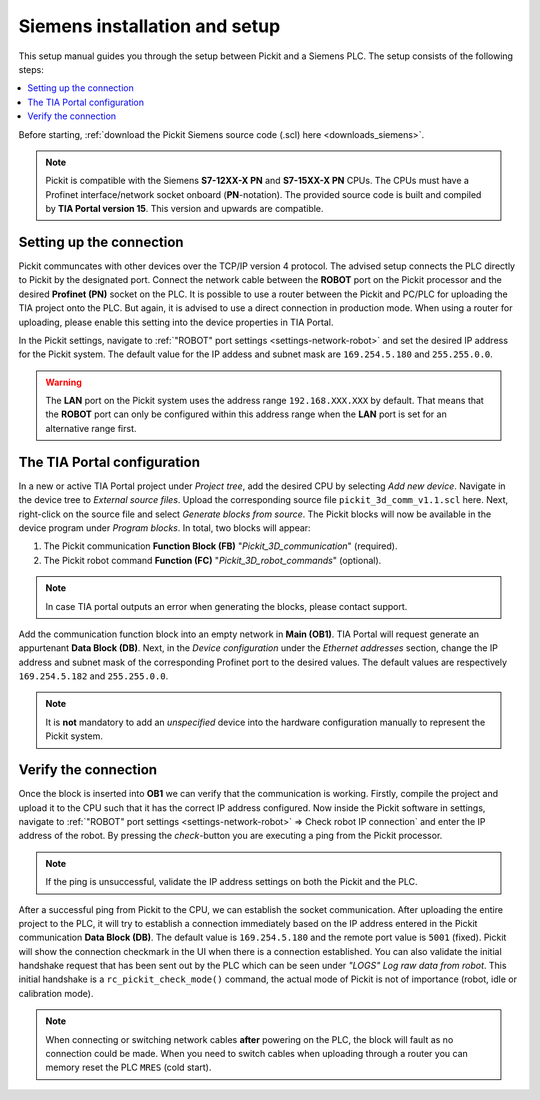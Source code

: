 .. _siemens_installation_and_setup:

Siemens installation and setup
==================================

This setup manual guides you through the setup between Pickit and a Siemens PLC. The setup consists of the following steps:

.. contents::
    :backlinks: top
    :local:
    :depth: 1

Before starting, :ref:`download the Pickit Siemens source code (.scl) here <downloads_siemens>`.

.. note:: Pickit is compatible with the Siemens **S7-12XX-X PN** and **S7-15XX-X PN** CPUs. The CPUs must have a Profinet interface/network socket onboard (**PN**-notation). The provided source code is built and compiled by **TIA Portal version 15**. This version and upwards are compatible.

Setting up the connection
~~~~~~~~~~~~~~~~~~~~~~~~~

Pickit communcates with other devices over the TCP/IP version 4 protocol. The advised setup connects the PLC directly to Pickit by the designated port. Connect the network cable between the **ROBOT** port on the Pickit processor and the desired **Profinet (PN)** socket on the PLC. It is possible to use a router between the Pickit and PC/PLC for uploading the TIA project onto the PLC. But again, it is advised to use a direct connection in production mode. When using a router for uploading, please enable this setting into the device properties in TIA Portal.

In the Pickit settings, navigate to :ref:`"ROBOT" port settings <settings-network-robot>` and set the desired IP address for the Pickit system. The default value for the IP addess and subnet mask are ``169.254.5.180`` and ``255.255.0.0``.

.. warning:: The **LAN** port on the Pickit system uses the address range ``192.168.XXX.XXX`` by default. That means that the **ROBOT** port can only be configured within this address range when the **LAN** port is set for an alternative range first.

.. _tia_portal_configuration:

The TIA Portal configuration
~~~~~~~~~~~~~~~~~~~~~~~~~~~~

In a new or active TIA Portal project under *Project tree*, add the desired CPU by selecting *Add new device*. Navigate in the device tree to *External source files*. Upload the corresponding source file ``pickit_3d_comm_v1.1.scl`` here. Next, right-click on the source file and select *Generate blocks from source*. The Pickit blocks will now be available in the device program under *Program blocks*. In total, two blocks will appear:

1. The Pickit communication **Function Block (FB)** "*Pickit_3D_communication*" (required).
2. The Pickit robot command **Function (FC)** "*Pickit_3D_robot_commands*" (optional).

.. note:: In case TIA portal outputs an error when generating the blocks, please contact support.

Add the communication function block into an empty network in **Main (OB1)**. TIA Portal will request generate an appurtenant **Data Block (DB)**. Next, in the *Device configuration* under the *Ethernet addresses* section, change the IP address and subnet mask of the corresponding Profinet port to the desired values. The default values are respectively ``169.254.5.182`` and ``255.255.0.0``.

.. note:: It is **not** mandatory to add an *unspecified* device into the hardware configuration manually to represent the Pickit system.

Verify the connection
~~~~~~~~~~~~~~~~~~~~~

Once the block is inserted into **OB1** we can verify that the communication is working. Firstly, compile the project and upload it to the CPU such that it has the correct IP address configured.
Now inside the Pickit software in settings, navigate to :ref:`"ROBOT" port settings <settings-network-robot>` => Check robot IP connection` and enter the IP address of the robot. By pressing the *check*-button you are executing a ping from the Pickit processor.

.. note:: If the ping is unsuccessful, validate the IP address settings on both the Pickit and the PLC.

After a successful ping from Pickit to the CPU, we can establish the socket communication. After uploading the entire project to the PLC, it will try to establish a connection immediately based on the IP address entered in the Pickit communication **Data Block (DB)**.
The default value is ``169.254.5.180`` and the remote port value is ``5001`` (fixed).
Pickit will show the connection checkmark in the UI when there is a connection established.
You can also validate the initial handshake request that has been sent out by the PLC which can be seen under `"LOGS" Log raw data from robot`. This initial handshake is a ``rc_pickit_check_mode()`` command, the actual mode of Pickit is not of importance (robot, idle or calibration mode).

.. note:: When connecting or switching network cables **after** powering on the PLC, the block will fault as no connection could be made. When you need to switch cables when uploading through a router you can memory reset the PLC ``MRES`` (cold start).
